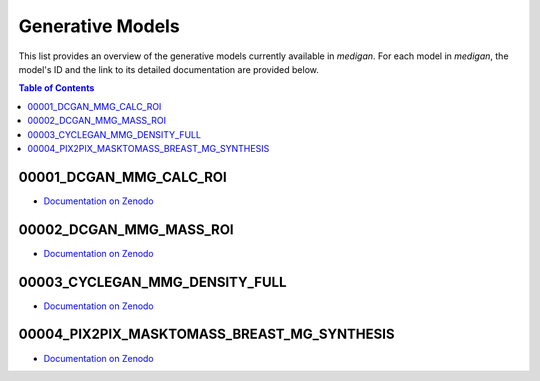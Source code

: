 Generative Models
=======================

This list provides an overview of the generative models currently available in `medigan`.
For each model in `medigan`, the model's ID and the link to its detailed documentation are provided below.

.. contents:: Table of Contents

00001_DCGAN_MMG_CALC_ROI
_______________________________________

- `Documentation on Zenodo <https://doi.org/10.5281/zenodo.5187714>`_

00002_DCGAN_MMG_MASS_ROI
_______________________________________

- `Documentation on Zenodo  <https://doi.org/10.5281/zenodo.5188557>`_

00003_CYCLEGAN_MMG_DENSITY_FULL
_______________________________________

- `Documentation on Zenodo <https://doi.org/10.5281/zenodo.5547263>`_

00004_PIX2PIX_MASKTOMASS_BREAST_MG_SYNTHESIS
_______________________________________

- `Documentation on Zenodo <https://doi.org/10.5281/zenodo.5554950>`_
